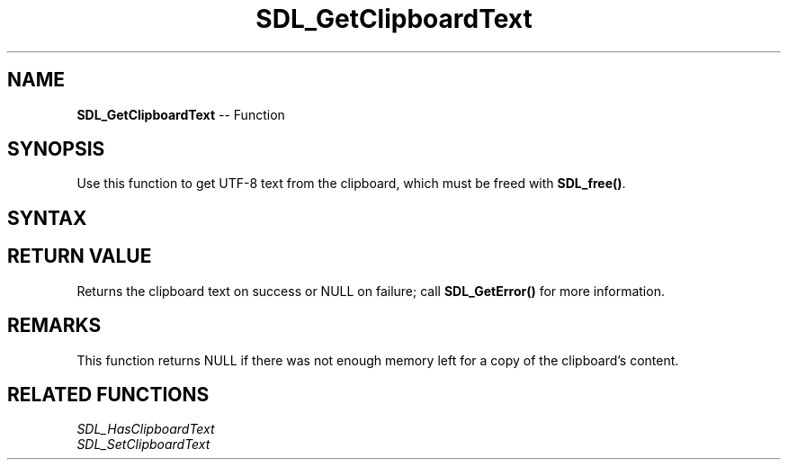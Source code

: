 .TH SDL_GetClipboardText 3 "2018.10.07" "https://github.com/haxpor/sdl2-manpage" "SDL2"
.SH NAME
\fBSDL_GetClipboardText\fR -- Function

.SH SYNOPSIS
Use this function to get UTF-8 text from the clipboard, which must be freed with \fBSDL_free()\fR.

.SH SYNTAX
.TS
tab(:) allbox;
a.
T{
.nf
char* SDL_GetClipboardText(void)
.fi
T}
.TE

.SH RETURN VALUE
Returns the clipboard text on success or NULL on failure; call \fBSDL_GetError()\fR for more information.

.SH REMARKS
This function returns NULL if there was not enough memory left for a copy of the clipboard's content.

.SH RELATED FUNCTIONS
\fISDL_HasClipboardText
.br
\fISDL_SetClipboardText
